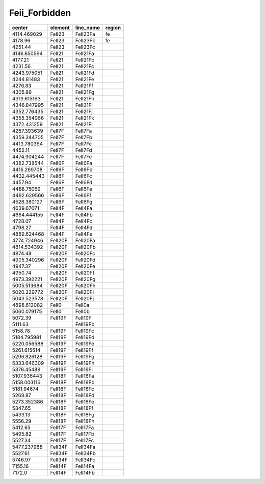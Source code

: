 Feii_Forbidden 
======================

+-------------+---------+-----------+--------+
| center      | element | line_name | region |
+=============+=========+===========+========+
| 4114.469029 | FeII23  | FeII23Fa  | fe     |
+-------------+---------+-----------+--------+
| 4178.96     | FeII23  | FeII23Fb  | fe     |
+-------------+---------+-----------+--------+
| 4251.44     | FeII23  | FeII23Fc  |        |
+-------------+---------+-----------+--------+
| 4146.650594 | FeII21  | FeII21Fa  |        |
+-------------+---------+-----------+--------+
| 4177.21     | FeII21  | FeII21Fb  |        |
+-------------+---------+-----------+--------+
| 4231.56     | FeII21  | FeII21Fc  |        |
+-------------+---------+-----------+--------+
| 4243.975051 | FeII21  | FeII21Fd  |        |
+-------------+---------+-----------+--------+
| 4244.81483  | FeII21  | FeII21Fe  |        |
+-------------+---------+-----------+--------+
| 4276.83     | FeII21  | FeII21Ff  |        |
+-------------+---------+-----------+--------+
| 4305.89     | FeII21  | FeII21Fg  |        |
+-------------+---------+-----------+--------+
| 4319.615163 | FeII21  | FeII21Fh  |        |
+-------------+---------+-----------+--------+
| 4346.847995 | FeII21  | FeII21Fi  |        |
+-------------+---------+-----------+--------+
| 4352.776435 | FeII21  | FeII21Fj  |        |
+-------------+---------+-----------+--------+
| 4358.354966 | FeII21  | FeII21Fk  |        |
+-------------+---------+-----------+--------+
| 4372.431259 | FeII21  | FeII21Fl  |        |
+-------------+---------+-----------+--------+
| 4287.393639 | FeII7F  | FeII7Fa   |        |
+-------------+---------+-----------+--------+
| 4359.344705 | FeII7F  | FeII7Fb   |        |
+-------------+---------+-----------+--------+
| 4413.780364 | FeII7F  | FeII7Fc   |        |
+-------------+---------+-----------+--------+
| 4452.11     | FeII7F  | FeII7Fd   |        |
+-------------+---------+-----------+--------+
| 4474.904244 | FeII7F  | FeII7Fe   |        |
+-------------+---------+-----------+--------+
| 4382.738544 | FeII6F  | FeII6Fa   |        |
+-------------+---------+-----------+--------+
| 4416.269708 | FeII6F  | FeII6Fb   |        |
+-------------+---------+-----------+--------+
| 4432.445443 | FeII6F  | FeII6Fc   |        |
+-------------+---------+-----------+--------+
| 4457.94     | FeII6F  | FeII6Fd   |        |
+-------------+---------+-----------+--------+
| 4488.75059  | FeII6F  | FeII6Fe   |        |
+-------------+---------+-----------+--------+
| 4492.629566 | FeII6F  | FeII6Ff   |        |
+-------------+---------+-----------+--------+
| 4528.380127 | FeII6F  | FeII6Fg   |        |
+-------------+---------+-----------+--------+
| 4639.67071  | FeII4F  | FeII4Fa   |        |
+-------------+---------+-----------+--------+
| 4664.444155 | FeII4F  | FeII4Fb   |        |
+-------------+---------+-----------+--------+
| 4728.07     | FeII4F  | FeII4Fc   |        |
+-------------+---------+-----------+--------+
| 4798.27     | FeII4F  | FeII4Fd   |        |
+-------------+---------+-----------+--------+
| 4889.624468 | FeII4F  | FeII4Fe   |        |
+-------------+---------+-----------+--------+
| 4774.724946 | FeII20F | FeII20Fa  |        |
+-------------+---------+-----------+--------+
| 4814.534392 | FeII20F | FeII20Fb  |        |
+-------------+---------+-----------+--------+
| 4874.48     | FeII20F | FeII20Fc  |        |
+-------------+---------+-----------+--------+
| 4905.340296 | FeII20F | FeII20Fd  |        |
+-------------+---------+-----------+--------+
| 4947.37     | FeII20F | FeII20Fe  |        |
+-------------+---------+-----------+--------+
| 4950.74     | FeII20F | FeII20Ff  |        |
+-------------+---------+-----------+--------+
| 4973.392221 | FeII20F | FeII20Fg  |        |
+-------------+---------+-----------+--------+
| 5005.513684 | FeII20F | FeII20Fh  |        |
+-------------+---------+-----------+--------+
| 5020.229772 | FeII20F | FeII20Fi  |        |
+-------------+---------+-----------+--------+
| 5043.523578 | FeII20F | FeII20Fj  |        |
+-------------+---------+-----------+--------+
| 4898.612082 | FeII0   | FeII0a    |        |
+-------------+---------+-----------+--------+
| 5060.079175 | FeII0   | FeII0b    |        |
+-------------+---------+-----------+--------+
| 5072.39     | FeII19F | FeII19F   |        |
+-------------+---------+-----------+--------+
| 5111.63     |         | FeII19Fb  |        |
+-------------+---------+-----------+--------+
| 5158.78     | FeII19F | FeII19Fc  |        |
+-------------+---------+-----------+--------+
| 5184.795981 | FeII19F | FeII19Fd  |        |
+-------------+---------+-----------+--------+
| 5220.056588 | FeII19F | FeII19Fe  |        |
+-------------+---------+-----------+--------+
| 5261.615514 | FeII19F | FeII19Ff  |        |
+-------------+---------+-----------+--------+
| 5296.826128 | FeII19F | FeII19Fg  |        |
+-------------+---------+-----------+--------+
| 5333.646309 | FeII19F | FeII19Fh  |        |
+-------------+---------+-----------+--------+
| 5376.45489  | FeII19F | FeII19Fi  |        |
+-------------+---------+-----------+--------+
| 5107.936443 | FeII18F | FeII18Fa  |        |
+-------------+---------+-----------+--------+
| 5158.003116 | FeII18F | FeII18Fb  |        |
+-------------+---------+-----------+--------+
| 5181.94674  | FeII18F | FeII18Fc  |        |
+-------------+---------+-----------+--------+
| 5268.87     | FeII18F | FeII18Fd  |        |
+-------------+---------+-----------+--------+
| 5273.352386 | FeII18F | FeII18Fe  |        |
+-------------+---------+-----------+--------+
| 5347.65     | FeII18F | FeII18Ff  |        |
+-------------+---------+-----------+--------+
| 5433.13     | FeII18F | FeII18Fg  |        |
+-------------+---------+-----------+--------+
| 5556.29     | FeII18F | FeII18Fh  |        |
+-------------+---------+-----------+--------+
| 5412.65     | FeII17F | FeII17Fa  |        |
+-------------+---------+-----------+--------+
| 5495.82     | FeII17F | FeII17Fb  |        |
+-------------+---------+-----------+--------+
| 5527.34     | FeII17F | FeII17Fc  |        |
+-------------+---------+-----------+--------+
| 5477.237988 | FeII34F | FeII34Fa  |        |
+-------------+---------+-----------+--------+
| 5527.61     | FeII34F | FeII34Fb  |        |
+-------------+---------+-----------+--------+
| 5746.97     | FeII34F | FeII34Fc  |        |
+-------------+---------+-----------+--------+
| 7155.16     | FeII14F | FeII14Fa  |        |
+-------------+---------+-----------+--------+
| 7172.0      | FeII14F | FeII14Fb  |        |
+-------------+---------+-----------+--------+
